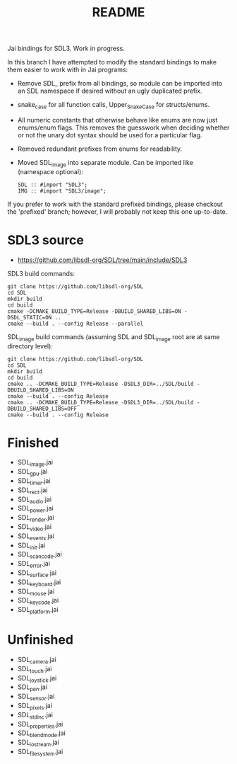 #+title: README

Jai bindings for SDL3. Work in progress.

In this branch I have attempted to modify the standard bindings to make them easier to work with in Jai programs:
- Remove SDL_ prefix from all bindings, so module can be imported into an SDL namespace if desired without an ugly duplicated prefix.
- snake_case for all function calls, Upper_Snake_Case for structs/enums.
- All numeric constants that otherwise behave like enums are now just enums/enum flags. This removes the guesswork when deciding whether or not the unary dot syntax should be used for a particular flag.
- Removed redundant prefixes from enums for readability.
- Moved SDL_image into separate module. Can be imported like (namespace optional):
  #+begin_src
  SDL :: #import "SDL3";
  IMG :: #import "SDL3/image";
  #+end_src

If you prefer to work with the standard prefixed bindings, please checkout the 'prefixed' branch; however, I will probably not keep this one up-to-date.

* SDL3 source
- https://github.com/libsdl-org/SDL/tree/main/include/SDL3

SDL3 build commands:
#+begin_src
git clone https://github.com/libsdl-org/SDL
cd SDL
mkdir build
cd build
cmake -DCMAKE_BUILD_TYPE=Release -DBUILD_SHARED_LIBS=ON -DSDL_STATIC=ON ..
cmake --build . --config Release --parallel
#+end_src

SDL_image build commands (assuming SDL and SDL_image root are at same directory level):
#+begin_src
git clone https://github.com/libsdl-org/SDL
cd SDL
mkdir build
cd build
cmake .. -DCMAKE_BUILD_TYPE=Release -DSDL3_DIR=../SDL/build -DBUILD_SHARED_LIBS=ON
cmake --build . --config Release
cmake .. -DCMAKE_BUILD_TYPE=Release -DSDL3_DIR=../SDL/build -DBUILD_SHARED_LIBS=OFF
cmake --build . --config Release
#+end_src

* Finished
- SDL_image.jai
- SDL_gpu.jai
- SDL_timer.jai
- SDL_rect.jai
- SDL_audio.jai
- SDL_power.jai
- SDL_render.jai
- SDL_video.jai
- SDL_events.jai
- SDL_init.jai
- SDL_scancode.jai
- SDL_error.jai
- SDL_surface.jai
- SDL_keyboard.jai
- SDL_mouse.jai
- SDL_keycode.jai
- SDL_platform.jai

* Unfinished
- SDL_camera.jai
- SDL_touch.jai
- SDL_joystick.jai
- SDL_pen.jai
- SDL_sensor.jai
- SDL_pixels.jai
- SDL_stdinc.jai
- SDL_properties.jai
- SDL_blendmode.jai
- SDL_iostream.jai
- SDL_filesystem.jai
